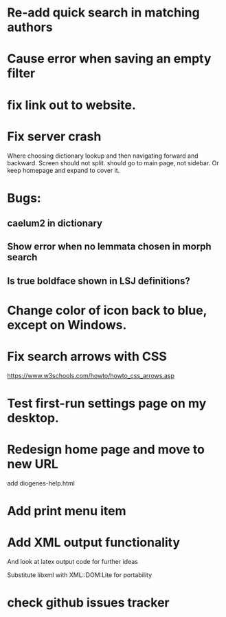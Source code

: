 * Re-add quick search in matching authors
* Cause error when saving an empty filter
* fix link out to website.
* Fix server crash

Where choosing dictionary lookup and then navigating forward and backward.  Screen should not split.
should go to main page, not sidebar.  Or keep homepage and expand to cover it.


* Bugs:

** caelum2 in dictionary
** Show error when no lemmata chosen in morph search

** Is true boldface shown in LSJ definitions?

* Change color of icon back to blue, except on Windows.

* Fix search arrows with CSS
https://www.w3schools.com/howto/howto_css_arrows.asp


* Test first-run settings page on my desktop.


* Redesign home page and move to new URL
add diogenes-help.html

* Add print menu item

* Add XML output functionality
And look at latex output code for further ideas

Substitute libxml with XML::DOM:Lite for portability

* check github issues tracker


